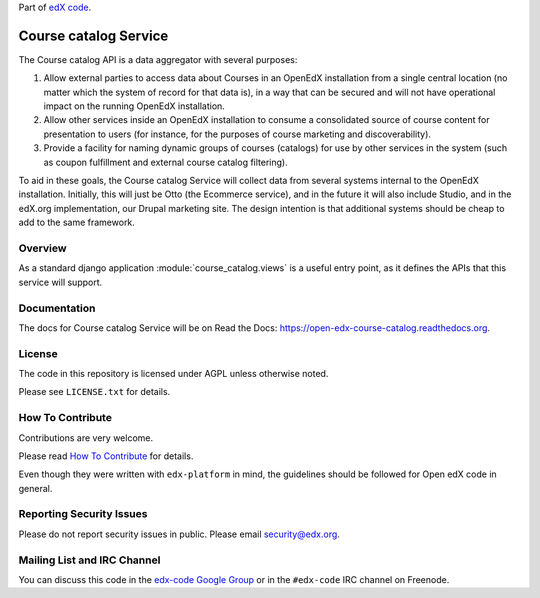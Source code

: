 Part of `edX code`__.

__ http://code.edx.org/

Course catalog Service  |Travis|_ |Codecov|_
==============================================
.. |Travis| image:: https://travis-ci.org/edx/course-catalog.svg?branch=master
.. _Travis: https://travis-ci.org/edx/course-catalog

.. |Codecov| image:: http://codecov.io/github/edx/course-catalog/coverage.svg?branch=master
.. _Codecov: http://codecov.io/github/edx/course-catalog?branch=master

The Course catalog API is a data aggregator with several purposes:

1. Allow external parties to access data about Courses in an OpenEdX installation
   from a single central location (no matter which the system of record for that
   data is), in a way that can be secured and will not have operational impact
   on the running OpenEdX installation.
2. Allow other services inside an OpenEdX installation to consume a consolidated
   source of course content for presentation to users (for instance, for
   the purposes of course marketing and discoverability).
3. Provide a facility for naming dynamic groups of courses (catalogs) for
   use by other services in the system (such as coupon fulfillment and external
   course catalog filtering).

To aid in these goals, the Course catalog Service will collect data from
several systems internal to the OpenEdX installation. Initially, this will
just be Otto (the Ecommerce service), and in the future it will also include
Studio, and in the edX.org implementation, our Drupal marketing site. The design
intention is that additional systems should be cheap to add to the same framework.

Overview
--------

As a standard django application :module:`course_catalog.views` is a useful
entry point, as it defines the APIs that this service will support.

Documentation
-------------

The docs for Course catalog Service will be on Read the Docs:  https://open-edx-course-catalog.readthedocs.org.

License
-------

The code in this repository is licensed under AGPL unless
otherwise noted.

Please see ``LICENSE.txt`` for details.

How To Contribute
-----------------

Contributions are very welcome.

Please read `How To Contribute <https://github.com/edx/edx-platform/blob/master/CONTRIBUTING.rst>`_ for details.

Even though they were written with ``edx-platform`` in mind, the guidelines
should be followed for Open edX code in general.

Reporting Security Issues
-------------------------

Please do not report security issues in public. Please email security@edx.org.

Mailing List and IRC Channel
----------------------------

You can discuss this code in the `edx-code Google Group`__ or in the ``#edx-code`` IRC channel on Freenode.

__ https://groups.google.com/forum/#!forum/edx-code
